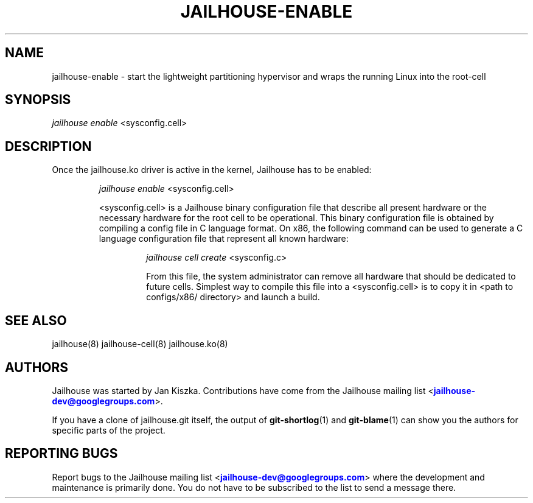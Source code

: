 '\" t
.\"     Title: jailhouse
.\"    Author: [see the "Authors" section]
.\"      Date: 14/04/2018
.\"    Manual: Jailhouse Manual
.\"    Source: Git 0.8
.\"  Language: English
.\"
.TH "JAILHOUSE-ENABLE" "8" "14/04/2018" "Jailhouse 0\&.8\&.0" "Jailhouse Manual"
.\" -----------------------------------------------------------------
.\" * Define some portability stuff
.\" -----------------------------------------------------------------
.\" ~~~~~~~~~~~~~~~~~~~~~~~~~~~~~~~~~~~~~~~~~~~~~~~~~~~~~~~~~~~~~~~~~
.\" http://bugs.debian.org/507673
.\" http://lists.gnu.org/archive/html/groff/2009-02/msg00013.html
.\" ~~~~~~~~~~~~~~~~~~~~~~~~~~~~~~~~~~~~~~~~~~~~~~~~~~~~~~~~~~~~~~~~~
.ie \n(.g .ds Aq \(aq
.el       .ds Aq '
.\" -----------------------------------------------------------------
.\" * set default formatting
.\" -----------------------------------------------------------------
.\" disable hyphenation
.nh
.\" disable justification (adjust text to left margin only)
.ad l
.\" -----------------------------------------------------------------
.\" * MAIN CONTENT STARTS HERE *
.\" -----------------------------------------------------------------
.SH "NAME"
jailhouse-enable \- start the lightweight partitioning hypervisor and wraps the running Linux into the root-cell
.SH "SYNOPSIS"
.sp
.nf
\fIjailhouse enable\fR <sysconfig.cell>
.fi
.sp
.SH "DESCRIPTION"
Once the jailhouse\&.ko driver is active in the kernel, Jailhouse has to be enabled:
.sp
.RS
\fIjailhouse enable\fR <sysconfig.cell>
.sp
<sysconfig.cell> is a Jailhouse binary configuration file that describe all present hardware or the necessary hardware for the root cell to be operational\&. This binary configuration file is obtained by compiling a config file in C language format. On x86, the following command can be used to generate a C language configuration file that represent all known hardware:
.sp
.RS
\fIjailhouse cell create\fR <sysconfig.c>
.sp
From this file, the system administrator can remove all hardware that should be dedicated to future cells. Simplest way to compile this file into a <sysconfig.cell> is to copy it in <path to configs/x86/ directory> and launch a build\&.
.RE
.sp
.RE
.PP
.RE
.SH "SEE ALSO"
jailhouse(8) jailhouse-cell(8) jailhouse.ko(8)
.SH "AUTHORS"
.sp
Jailhouse was started by Jan Kiszka\&. Contributions have come from the Jailhouse mailing list <\m[blue]\fBjailhouse\-dev@googlegroups\&.com\fR\m[]\&\s-2\u\d\s+2>\&.
.sp
If you have a clone of jailhouse\&.git itself, the output of \fBgit-shortlog\fR(1) and \fBgit-blame\fR(1) can show you the authors for specific parts of the project\&.
.SH "REPORTING BUGS"
.sp
Report bugs to the Jailhouse mailing list <\m[blue]\fBjailhouse\-dev@googlegroups\&.com\fR\m[]\&\s-2\u\d\s+2> where the development and maintenance is primarily done\&. You do not have to be subscribed to the list to send a message there\&.
